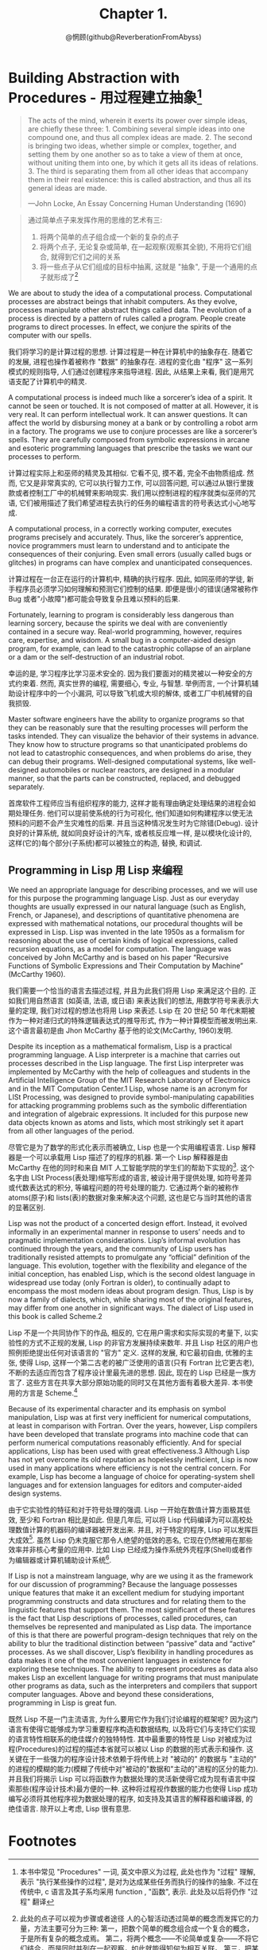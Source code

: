 #+title: Chapter 1.
#+author: @惘顾(github@ReverberationFromAbyss)

* Building Abstraction with Procedures - 用过程建立抽象[fn:1]

#+begin_quote
The acts of the mind, wherein it exerts its power over simple ideas, are chiefly these three: 1. Combining several simple ideas into one compound one, and thus all complex ideas are made. 2. The second is bringing two ideas, whether simple or complex, together, and setting them by one another so as to take a view of them at once, without uniting them into one, by which it gets all its ideas of relations. 3. The third is separating them from all other ideas that accompany them in their real existence: this is called abstraction, and thus all its general ideas are made.

—John Locke, An Essay Concerning Human Understanding (1690)
#+end_quote

#+begin_quote
通过简单点子来发挥作用的思维的艺术有三:
1. 将两个简单的点子组合成一个新的复杂的点子
2. 将两个点子, 无论复杂或简单, 在一起观察(观察其全貌), 不用将它们组合, 就得到它们之间的关系
3. 将一些点子从它们组成的目标中抽离, 这就是 "抽象", 于是一个通用的点子就形成了[fn:2]
#+end_quote

We are about to study the idea of a computational process. Computational processes are abstract beings that inhabit computers. As they evolve, processes manipulate other abstract things called data. The evolution of a process is directed by a pattern of rules called a program. People create programs to direct processes. In effect, we conjure the spirits of the computer with our spells.

我们将学习的是计算过程的思想. 计算过程是一种在计算机中的抽象存在. 随着它的发展, 进程也操作着被称作 "数据" 的抽象存在. 进程的变化由 "程序" 这一系列模式的规则指导, 人们通过创建程序来指导进程. 因此, 从结果上来看, 我们是用咒语支配了计算机中的精灵.

A computational process is indeed much like a sorcerer’s idea of a spirit. It cannot be seen or touched. It is not composed of matter at all. However, it is very real. It can perform intellectual work. It can answer questions. It can affect the world by disbursing money at a bank or by controlling a robot arm in a factory. The programs we use to conjure processes are like a sorcerer’s spells. They are carefully composed from symbolic expressions in arcane and esoteric programming languages that prescribe the tasks we want our processes to perform.

计算过程实际上和巫师的精灵及其相似. 它看不见, 摸不着, 完全不由物质组成. 然而, 它又是非常真实的, 它可以执行智力工作, 可以回答问题, 可以通过从银行里拨款或者控制工厂中的机械臂来影响现实. 我们用以控制进程的程序就类似巫师的咒语, 它们被用描述了我们希望进程去执行的任务的编程语言的符号表达式小心地写成.

A computational process, in a correctly working computer, executes programs precisely and accurately. Thus, like the sorcerer’s apprentice, novice programmers must learn to understand and to anticipate the consequences of their conjuring. Even small errors (usually called bugs or glitches) in programs can have complex and unanticipated consequences.

计算过程在一台正在运行的计算机中, 精确的执行程序. 因此, 如同巫师的学徒, 新手程序员必须学习如何理解和预测它们控制的结果. 即便是很小的错误(通常被称作 Bug 或者"小故障")都可能会导致复杂且难以预料的后果.

Fortunately, learning to program is considerably less dangerous than learning sorcery, because the spirits we deal with are conveniently contained in a secure way. Real-world programming, however, requires care, expertise, and wisdom. A small bug in a computer-aided design program, for example, can lead to the catastrophic collapse of an airplane or a dam or the self-destruction of an industrial robot.

幸运的是, 学习程序比学习巫术安全的. 因为我们要面对的精灵被以一种安全的方式约束着. 然而, 真实世界的编程, 需要细心, 专业, 与智慧. 举例而言, 一个计算机辅助设计程序中的一个小漏洞, 可以导致飞机或大坝的解体, 或者工厂中机械臂的自我损毁.

Master software engineers have the ability to organize programs so that they can be reasonably sure that the resulting processes will perform the tasks intended. They can visualize the behavior of their systems in advance. They know how to structure programs so that unanticipated problems do not lead to catastrophic consequences, and when problems do arise, they can debug their programs. Well-designed computational systems, like well-designed automobiles or nuclear reactors, are designed in a modular manner, so that the parts can be constructed, replaced, and debugged separately.

首席软件工程师应当有组织程序的能力, 这样才能有理由确定处理结果的进程会如期处理任务. 他们可以提前使系统的行为可视化, 他们知道如何构建程序以使无法预料的问题不会产生灾难性的后果. 并且当这种情况发生时为它除错(Debug). 设计良好的计算系统, 就如同良好设计的汽车, 或者核反应堆一样, 是以模块化设计的, 这样(它的)每个部分(子系统)都可以被独立的构造, 替换, 和调试.

** Programming in Lisp 用 Lisp 来编程

We need an appropriate language for describing processes, and we will use for this purpose the programming language Lisp. Just as our everyday thoughts are usually expressed in our natural language (such as English, French, or Japanese), and descriptions of quantitative phenomena are expressed with mathematical notations, our procedural thoughts will be expressed in Lisp. Lisp was invented in the late 1950s as a formalism for reasoning about the use of certain kinds of logical expressions, called recursion equations, as a model for computation. The language was conceived by John McCarthy and is based on his paper “Recursive Functions of Symbolic Expressions and Their Computation by Machine” (McCarthy 1960).

我们需要一个恰当的语言去描述过程, 并且为此我们将用 Lisp 来满足这个目的. 正如我们用自然语言 (如英语, 法语, 或日语) 来表达我们的想法, 用数学符号来表示大量的定理, 我们对过程的想法也将用 Lisp 来表述. Lsip 在 20 世纪 50 年代末期被作为一种对递归式的特殊逻辑表达式的推导形式, 作为一种计算模型而被发明出来. 这个语言最初是由 Jhon McCarthy 基于他的论文<<符号表达式的递归方程和机器运算>>(McCarthy, 1960)发明.

Despite its inception as a mathematical formalism, Lisp is a practical programming language. A Lisp interpreter is a machine that carries out processes described in the Lisp language. The first Lisp interpreter was implemented by McCarthy with the help of colleagues and students in the Artificial Intelligence Group of the MIT Research Laboratory of Electronics and in the MIT Computation Center.1 Lisp, whose name is an acronym for LISt Processing, was designed to provide symbol-manipulating capabilities for attacking programming problems such as the symbolic differentiation and integration of algebraic expressions. It included for this purpose new data objects known as atoms and lists, which most strikingly set it apart from all other languages of the period.

尽管它是为了数学的形式化表示而被确立, Lisp 也是一个实用编程语言. Lisp 解释器是一个可以承载用 Lisp 描述了的程序的机器. 第一个 Lisp 解释器是由 McCarthy 在他的同时和来自 MIT 人工智能学院的学生们的帮助下实现的[fn:3]. 这个名字由 LISt Process(表处理)缩写形成的语言, 被设计用于提供处理, 如符号差异或代数表达式的积分, 等编程问题的符号处理的能力. 它通过两个新的被称作 atoms(原子)和 lists(表)的数据对象来解决这个问题, 这也是它与当时其他的语言的显著区别.

Lisp was not the product of a concerted design effort. Instead, it evolved informally in an experimental manner in response to users’ needs and to pragmatic implementation considerations. Lisp’s informal evolution has continued through the years, and the community of Lisp users has traditionally resisted attempts to promulgate any “official” definition of the language. This evolution, together with the flexibility and elegance of the initial conception, has enabled Lisp, which is the second oldest language in widespread use today (only Fortran is older), to continually adapt to encompass the most modern ideas about program design. Thus, Lisp is by now a family of dialects, which, while sharing most of the original features, may differ from one another in significant ways. The dialect of Lisp used in this book is called Scheme.2

Lisp 不是一个共同协作下的作品, 相反的, 它在用户需求和实际实现的考量下, 以实验性的方式不正规的发展, Lisp 的非官方发展持续来数年. 并且 Lisp 社区的用户也照例拒绝提出任何对该语言的 "官方" 定义. 这样的发展, 和它最初自由, 优雅的主张, 使得 Lisp, 这样一个第二古老的被广泛使用的语言(只有 Fortran 比它更古老), 不断的去适应而包含了程序设计里最先进的思想. 因此, 现在的 Lisp 已经是一族方言了. 这些方言在共享大部分原始功能的同时又在其他方面有着极大差异. 本书使用的方言是 Scheme.[fn:4]

Because of its experimental character and its emphasis on symbol manipulation, Lisp was at first very inefficient for numerical computations, at least in comparison with Fortran. Over the years, however, Lisp compilers have been developed that translate programs into machine code that can perform numerical computations reasonably efficiently. And for special applications, Lisp has been used with great effectiveness.3 Although Lisp has not yet overcome its old reputation as hopelessly inefficient, Lisp is now used in many applications where efficiency is not the central concern. For example, Lisp has become a language of choice for operating-system shell languages and for extension languages for editors and computer-aided design systems.

由于它实验性的特征和对于符号处理的强调. Lisp 一开始在数值计算方面极其低效, 至少和 Fortran 相比是如此. 但是几年后, 可以将 Lisp 代码编译为可以高校处理数值计算的机器码的编译器被开发出来. 并且, 对于特定的程序, Lisp 可以发挥巨大成效[fn:6]. 虽然 Lisp 仍未克服它那令人绝望的低效的恶名, 它现在仍然被用在那些效率并非核心考量的应用中. 比如 Lisp 已经成为操作系统外壳程序(Shell)或者作为编辑器或计算机辅助设计系统[fn:5].

If Lisp is not a mainstream language, why are we using it as the framework for our discussion of programming? Because the language possesses unique features that make it an excellent medium for studying important programming constructs and data structures and for relating them to the linguistic features that support them. The most significant of these features is the fact that Lisp descriptions of processes, called procedures, can themselves be represented and manipulated as Lisp data. The importance of this is that there are powerful program-design techniques that rely on the ability to blur the traditional distinction between “passive” data and “active” processes. As we shall discover, Lisp’s flexibility in handling procedures as data makes it one of the most convenient languages in existence for exploring these techniques. The ability to represent procedures as data also makes Lisp an excellent language for writing programs that must manipulate other programs as data, such as the interpreters and compilers that support computer languages. Above and beyond these considerations, programming in Lisp is great fun.

既然 Lisp 不是一门主流语言, 为什么要用它作为我们讨论编程的框架呢? 因为这门语言有使得它能够成为学习重要程序构造和数据结构, 以及将它们与支持它们实现的语言特性相联系的绝佳媒介的独特特性. 其中最重要的特性是 Lisp 对被成为过程(Procedures)的过程的描述本省就可以被以 Lisp 的数据的形式表示和操作. 这关键在于一些强力的程序设计技术依赖于将传统上对 "被动的" 的数据与 "主动的" 的进程的模糊的能力(模糊了传统中对"被动的"数据和"主动的"进程的区分的能力). 并且我们将揭示 Lisp 可以将函数作为数据处理的灵活新使得它成为现有语言中探索那些(程序设计技术)最方便的一种. 这种将过程视作数据的能力也使得 Lisp 成功编写必须将其他程序视为数据处理的程序, 如支持及其语言的解释器和编译器, 的绝佳语言. 除开以上考虑, Lisp 很有意思.

* Footnotes
[fn:6] One such special application was a breakthrough computation of scientific importance -- an integration of the motion of the Solar System that extended previous results by nearly two orders of magnitude, and demonstrated that the dynamics of the Solar System is chaotic. This computation was made possible by new integration algorithms, a special-purpose compiler, and a special-purpose computer all implemented with the aid of software tools written in Lisp (Abelson et al. 1992; Sussman and Wisdom 1992).
一个这样的特殊程序是科学上的重要计算突破---太阳系运动的整合, 将以前的结果拓展了两个数量级, 并且描述了太阳系统动力学的混沌. 这个计算由新的统一算法, 特定的编译器, 和一台专用计算机, 和完全用 Lisp 写的程序协助完成的 (Abelson et al. 1992; Sussman and Wisdom 1992).

[fn:5] Scsh - Scheme, Emacs - EmacsLisp, AutoCAD - AutoLisp

[fn:4] The two dialects in which most major Lisp programs of the 1970s were written are MacLisp (Moon 1978; Pitman 1983), developed at the MIT Project MAC, and Interlisp (Teitelman 1974), developed at Bolt Beranek and Newman Inc. and the Xerox Palo Alto Research Center. Portable Standard Lisp (Hearn 1969; Griss 1981) was a Lisp dialect designed to be easily portable between different machines. MacLisp spawned a number of subdialects, such as Franz Lisp, which was developed at the University of California at Berkeley, and Zetalisp (Moon 1981), which was based on a special-purpose processor designed at the MIT Artificial Intelligence Laboratory to run Lisp very efficiently. The Lisp dialect used in this book, called Scheme (Steele 1975), was invented in 1975 by Guy Lewis Steele Jr. and Gerald Jay Sussman of the MIT Artificial Intelligence Laboratory and later reimplemented for instructional use at MIT. Scheme became an IEEE standard in 1990 (IEEE 1990). The Common Lisp dialect (Steele 1982, Steele 1990) was developed by the Lisp community to combine features from the earlier Lisp dialects to make an industrial standard for Lisp. Common Lisp became an ANSI standard in 1994 (ANSI 1994)
1970 年代主要写就 Lisp 程序的方言是在 MIT Project Mac 上开发的 MacLisp (Moon, 1978; Pitman1983) 和由 Bolt Beranek & Newman Inc. 和 Xerox Palo Alto Research Center 开发的 InterLisp(Teitelman 1974)两个. Portable Standard Lisp (Hearn 1969; Coriss 1981) 是为了便于在不同的机器之间分发而设计的, MacLisp 诞生出多个方言, 如 FranzLisp, 由加州大学伯克利分校(BSD)开发, 和 ZetaLisp, 基于 MIT 人工智能实验室为了有效运行 Lisp 特别设计的处理器. 本书中使用的方言是 Scheme (Steele and Sussman 1975) 在 1975 年由 Guy Lewis Steels Jr 和 Gerald Jay Sussman 于 MIT 人工智能实验室开发. 并在不久后又为指导用途重新被实现. Scheme 于 1990 年被纳入 IEEE 标准, (IEEE 1990), Common Lisp 方言(Steele 1982, Steele 1990) 由 Lisp 社区为建立 Lisp 的指导性标准而结合早期方言的功能组合而成. CL 在 1994 年成为来一个 ANSI 标准.

[fn:3] <<The Lisp^1 Programmer's Manual>> Appeared in 1960, and the <<Lisp 1.5 Programmers' Manual (McCarthy et al. 1965)>> was published in 1962, The early history of Lisp is described in McCarthy 1978

[fn:2] 此处的点子可以视为步骤或者途径
人的心智活动透过简单的概念而发挥它的力量，方法主要可分为三种: 第一，把数个简单的概念组合成一个复合的概念，于是所有复杂的概念成焉。 第二，将两个概念——不论简单或复杂——不将它们结合，而是同时并列在一起观察，如此就能得知何为相互关联。 第三，把某些概念，从与其伴随的其他真实存在的概念中抽离出来，这称为抽象化，所有一般化、概化的概念皆是由此而生。

[fn:1] 本书中常见 "Procedures" 一词, 英文中原义为过程, 此处也作为 "过程" 理解, 表示 "执行某些操作的过程", 是对为达成某些任务而执行的操作的抽象. 不过在传统中, c 语言及其子系均采用 function , "函数", 表示. 此处及以后将仍作 "过程" 翻译
